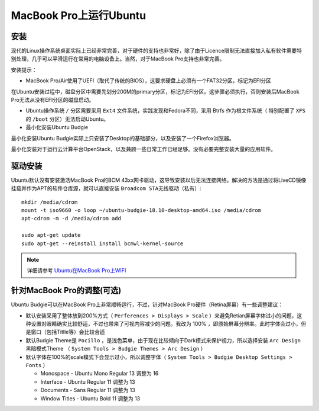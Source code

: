 .. _ubuntu_on_mbp:

===========================
MacBook Pro上运行Ubuntu
===========================

安装
=========

现代的Linux操作系统桌面实际上已经非常完善，对于硬件的支持也非常好，除了由于Licence限制无法直接加入私有软件需要特别处理，几乎可以平滑运行在常用的电脑设备上。当然，对于MacBook Pro支持也非常完善。

安装提示：

- MacBook Pro/Air使用了UEFI（取代了传统的BIOS），这要求硬盘上必须有一个FAT32分区，标记为EFI分区

在Ubuntu安装过程中，磁盘分区中需要先划分200M的primary分区，标记为EFI分区。这步骤必须执行，否则安装后MacBook Pro无法从没有EFI分区的磁盘启动。

- Ubuntu操作系统 ``/`` 分区需要采用 ``Ext4`` 文件系统，实践发现和Fedora不同，采用 Btrfs 作为根文件系统（ 特别配置了 ``XFS`` 的 ``/boot`` 分区）无法启动Ubuntu。

- 最小化安装Ubuntu Budgie

最小化安装Ubuntu Budgie实际上只安装了Desktop的基础部分，以及安装了一个Firefox浏览器。

最小化安装对于运行云计算平台OpenStack，以及兼顾一些日常工作已经足够。没有必要完整安装大量的应用软件。

驱动安装
===========

Ubuntu默认没有安装激活MacBook Pro的BCM 43xx网卡驱动，这导致安装以后无法连接网络。解决的方法是通过将LiveCD镜像挂载并作为APT的软件仓库源，就可以直接安装 ``Broadcom STA无线驱动（私有）``::

   mkdir /media/cdrom
   mount -t iso9660 -o loop ~/ubuntu-budgie-18.10-desktop-amd64.iso /media/cdrom
   apt-cdrom -m -d /media/cdrom add

   sudo apt-get update
   sudo apt-get --reinstall install bcmwl-kernel-source

.. note::

   详细请参考 `Ubuntu在MacBook Pro上WIFI <https://github.com/huataihuang/cloud-atlas-draft/blob/master/os/linux/ubuntu/install/ubuntu_on_macbook_pro_with_wifi.md>`_

针对MacBook Pro的调整(可选)
==============================

Ubuntu Budgie可以在MacBook Pro上非常顺畅运行，不过，针对MacBook Pro硬件（Retina屏幕）有一些调整建议：

- 默认安装采用了整体放到200%方式（ ``Perferences > Displays > Scale`` ）来避免Retian屏幕字体过小的问题，这种设置对眼睛确实比较舒适，不过也带来了可视内容减少的问题。我改为 100% ，即原始屏幕分辨率。此时字体会过小，但是窗口（包括Titlle等）会比较合适
- 默认Budgie Theme是 ``Pocillo`` ，是浅色菜单，由于现在比较倾向于Dark模式来保护视力，所以选择安装 ``Arc Design`` 黑暗模式Theme （ ``System Tools > Budgie Themes > Arc Design`` ）
- 默认字体在100%的scale模式下会显示过小，所以调整字体（ ``System Tools > Budgie Desktop Settings > Fonts`` ）

  - Monospace - Ubuntu Mono Regular 13 调整为 16
  - Interface - Ubuntu Regular 11 调整为 13
  - Documents - Sans Regular 11 调整为 13
  - Window Titles - Ubuntu Bold 11 调整为 13
